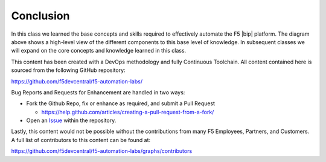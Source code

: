Conclusion
==========

.. graphviz::

   digraph breadcrumb {
        rankdir="LR"
        ranksep=.4
        splines=ortho
        node [fontsize=10,style="rounded,filled",shape=box,color=palegreen,margin="0.05,0.05",height=0.1]
        fontsize = 10
        labeljust="l"
        consumer [label="AppDev,&#92;nDevOps,&#92;nNetOps",color="gray72"]
        environment [label="Environment",color="gray72"]
        subgraph cluster_class1 {
            style = "rounded,filled"
            color = lightgrey
            height = .75
            label = "Class 1: Introduction to Automation & Orchestration"
            bigip [label="BIG-IP"]
            iapps [label="iApp Templates&#92;n& Deployments"]
            iwf [label="AS3 Templates & Deployment"]
            {
                rank=same
                rest_basics [label="REST Basics"]
                authentication [label="Authentication"]
                globalsettings [label="Global Settings"]
                networking [label="Networking"]
                clustering [label="Clustering"]
                transactions [label="Transactions"]
                rest_basics -> authentication -> globalsettings -> networking -> clustering -> transactions -> bigip
            }
            {
                rank=same
                iapp_basics [label="iApp Basics"]
                iapp_templates [label="iApp Templates"]
                iapp_deployments [label="iApp Deployments"]
                iapp_basics -> iapp_templates -> iapp_deployments -> iapps
            }
            {
                rank=same
                onboarding [label="Basics"]
                templates [label="Templates"]
                catalog [label="Catalog"]
                deployments [label="Deployments"]
                onboarding -> templates -> catalog -> deployments -> iwf
            }
        }
        consumer -> iwf -> iapps -> bigip -> environment
   }

In this class we learned the base concepts and skills required to effectively
automate the F5 |bip| platform.  The diagram above shows a high-level view of
the different components to this base level of knowledge. In subsequent classes
we will expand on the core concepts and knowledge learned in this class.

This content has been created with a DevOps methodology and fully Continuous
Toolchain.  All content contained here is sourced from the following GitHub
repository:

https://github.com/f5devcentral/f5-automation-labs/

Bug Reports and Requests for Enhancement are handled in two ways:

- Fork the Github Repo, fix or enhance as required, and submit a Pull Request

  - https://help.github.com/articles/creating-a-pull-request-from-a-fork/

- Open an
  `Issue <https://github.com/f5devcentral/f5-automation-labs/issues>`_ within
  the repository.

Lastly, this content would not be possible without the contributions from many
F5 Employees, Partners, and Customers.  A full list of contributors to this
content can be found at:

https://github.com/f5devcentral/f5-automation-labs/graphs/contributors
